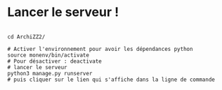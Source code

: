 
* Lancer le serveur !

#+begin_src shell

  cd ArchiZZ2/

  # Activer l'environnement pour avoir les dépendances python
  source monenv/bin/activate
  # Pour désactiver : deactivate
  # lancer le serveur
  python3 manage.py runserver
  # puis cliquer sur le lien qui s'affiche dans la ligne de commande

#+end_src 
